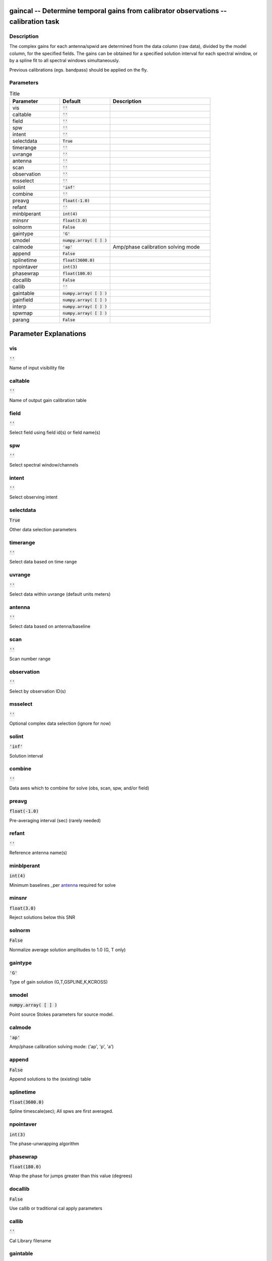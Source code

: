 gaincal -- Determine temporal gains from calibrator observations -- calibration task
=======================================

Description
---------------------------------------

The complex gains for each antenna/spwid are determined from the
data column (raw data), divided by the model column, for the
specified fields.  The gains can be obtained for a
specified solution interval for each spectral window, or by a spline 
fit to all spectral windows simultaneously.

Previous calibrations (egs. bandpass) should be applied on the fly.




Parameters
---------------------------------------

.. list-table:: Title
   :widths: 25 25 50 
   :header-rows: 1
   
   * - Parameter
     - Default
     - Description
   * - vis
     - :code:`''`
     - 
   * - caltable
     - :code:`''`
     - 
   * - field
     - :code:`''`
     - 
   * - spw
     - :code:`''`
     - 
   * - intent
     - :code:`''`
     - 
   * - selectdata
     - :code:`True`
     - 
   * - timerange
     - :code:`''`
     - 
   * - uvrange
     - :code:`''`
     - 
   * - antenna
     - :code:`''`
     - 
   * - scan
     - :code:`''`
     - 
   * - observation
     - :code:`''`
     - 
   * - msselect
     - :code:`''`
     - 
   * - solint
     - :code:`'inf'`
     - 
   * - combine
     - :code:`''`
     - 
   * - preavg
     - :code:`float(-1.0)`
     - 
   * - refant
     - :code:`''`
     - 
   * - minblperant
     - :code:`int(4)`
     - 
   * - minsnr
     - :code:`float(3.0)`
     - 
   * - solnorm
     - :code:`False`
     - 
   * - gaintype
     - :code:`'G'`
     - 
   * - smodel
     - :code:`numpy.array( [  ] )`
     - 
   * - calmode
     - :code:`'ap'`
     - Amp/phase calibration solving mode
   * - append
     - :code:`False`
     - 
   * - splinetime
     - :code:`float(3600.0)`
     - 
   * - npointaver
     - :code:`int(3)`
     - 
   * - phasewrap
     - :code:`float(180.0)`
     - 
   * - docallib
     - :code:`False`
     - 
   * - callib
     - :code:`''`
     - 
   * - gaintable
     - :code:`numpy.array( [  ] )`
     - 
   * - gainfield
     - :code:`numpy.array( [  ] )`
     - 
   * - interp
     - :code:`numpy.array( [  ] )`
     - 
   * - spwmap
     - :code:`numpy.array( [  ] )`
     - 
   * - parang
     - :code:`False`
     - 


Parameter Explanations
=======================================



vis
---------------------------------------

:code:`''`

Name of input visibility file


caltable
---------------------------------------

:code:`''`

Name of output gain calibration table


field
---------------------------------------

:code:`''`

Select field using field id(s) or field name(s)


spw
---------------------------------------

:code:`''`

Select spectral window/channels


intent
---------------------------------------

:code:`''`

Select observing intent


selectdata
---------------------------------------

:code:`True`

Other data selection parameters


timerange
---------------------------------------

:code:`''`

Select data based on time range


uvrange
---------------------------------------

:code:`''`

Select data within uvrange (default units meters)


antenna
---------------------------------------

:code:`''`

Select data based on antenna/baseline


scan
---------------------------------------

:code:`''`

Scan number range


observation
---------------------------------------

:code:`''`

Select by observation ID(s)


msselect
---------------------------------------

:code:`''`

Optional complex data selection (ignore for now)


solint
---------------------------------------

:code:`'inf'`

Solution interval


combine
---------------------------------------

:code:`''`

Data axes which to combine for solve (obs, scan, spw, and/or field)


preavg
---------------------------------------

:code:`float(-1.0)`

Pre-averaging interval (sec) (rarely needed)


refant
---------------------------------------

:code:`''`

Reference antenna name(s)


minblperant
---------------------------------------

:code:`int(4)`

Minimum baselines _per antenna_ required for solve


minsnr
---------------------------------------

:code:`float(3.0)`

Reject solutions below this SNR


solnorm
---------------------------------------

:code:`False`

Normalize average solution amplitudes to 1.0 (G, T only)


gaintype
---------------------------------------

:code:`'G'`

Type of gain solution (G,T,GSPLINE,K,KCROSS)


smodel
---------------------------------------

:code:`numpy.array( [  ] )`

Point source Stokes parameters for source model.


calmode
---------------------------------------

:code:`'ap'`

Amp/phase calibration solving mode: ('ap', 'p', 'a')


append
---------------------------------------

:code:`False`

Append solutions to the (existing) table


splinetime
---------------------------------------

:code:`float(3600.0)`

Spline timescale(sec); All spws are first averaged.


npointaver
---------------------------------------

:code:`int(3)`

The phase-unwrapping algorithm


phasewrap
---------------------------------------

:code:`float(180.0)`

Wrap the phase for jumps greater than this value (degrees)


docallib
---------------------------------------

:code:`False`

Use callib or traditional cal apply parameters


callib
---------------------------------------

:code:`''`

Cal Library filename


gaintable
---------------------------------------

:code:`numpy.array( [  ] )`

Gain calibration table(s) to apply on the fly


gainfield
---------------------------------------

:code:`numpy.array( [  ] )`

Select a subset of calibrators from gaintable(s)


interp
---------------------------------------

:code:`numpy.array( [  ] )`

Temporal interpolation for each gaintable (''=linear)


spwmap
---------------------------------------

:code:`numpy.array( [  ] )`

Spectral windows combinations to form for gaintables(s)


parang
---------------------------------------

:code:`False`

Apply parallactic angle correction on the fly




